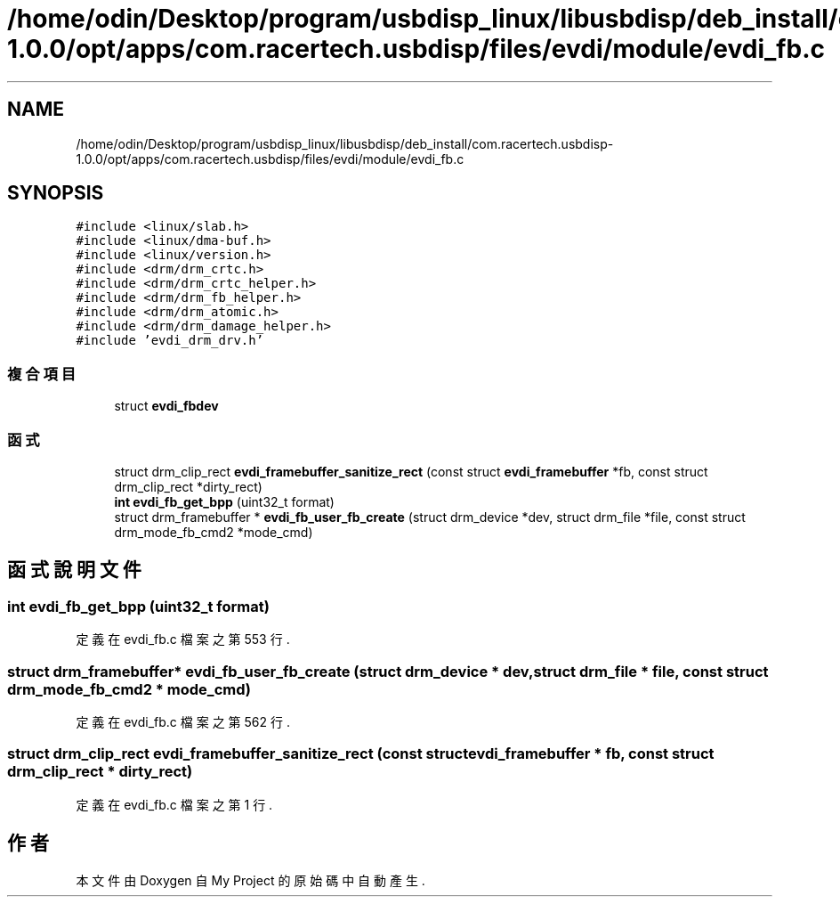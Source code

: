 .TH "/home/odin/Desktop/program/usbdisp_linux/libusbdisp/deb_install/com.racertech.usbdisp-1.0.0/opt/apps/com.racertech.usbdisp/files/evdi/module/evdi_fb.c" 3 "2024年11月2日 星期六" "My Project" \" -*- nroff -*-
.ad l
.nh
.SH NAME
/home/odin/Desktop/program/usbdisp_linux/libusbdisp/deb_install/com.racertech.usbdisp-1.0.0/opt/apps/com.racertech.usbdisp/files/evdi/module/evdi_fb.c
.SH SYNOPSIS
.br
.PP
\fC#include <linux/slab\&.h>\fP
.br
\fC#include <linux/dma\-buf\&.h>\fP
.br
\fC#include <linux/version\&.h>\fP
.br
\fC#include <drm/drm_crtc\&.h>\fP
.br
\fC#include <drm/drm_crtc_helper\&.h>\fP
.br
\fC#include <drm/drm_fb_helper\&.h>\fP
.br
\fC#include <drm/drm_atomic\&.h>\fP
.br
\fC#include <drm/drm_damage_helper\&.h>\fP
.br
\fC#include 'evdi_drm_drv\&.h'\fP
.br

.SS "複合項目"

.in +1c
.ti -1c
.RI "struct \fBevdi_fbdev\fP"
.br
.in -1c
.SS "函式"

.in +1c
.ti -1c
.RI "struct drm_clip_rect \fBevdi_framebuffer_sanitize_rect\fP (const struct \fBevdi_framebuffer\fP *fb, const struct drm_clip_rect *dirty_rect)"
.br
.ti -1c
.RI "\fBint\fP \fBevdi_fb_get_bpp\fP (uint32_t format)"
.br
.ti -1c
.RI "struct drm_framebuffer * \fBevdi_fb_user_fb_create\fP (struct drm_device *dev, struct drm_file *file, const struct drm_mode_fb_cmd2 *mode_cmd)"
.br
.in -1c
.SH "函式說明文件"
.PP 
.SS "\fBint\fP evdi_fb_get_bpp (uint32_t format)"

.PP
定義在 evdi_fb\&.c 檔案之第 553 行\&.
.SS "struct drm_framebuffer* evdi_fb_user_fb_create (struct drm_device * dev, struct drm_file * file, const struct drm_mode_fb_cmd2 * mode_cmd)"

.PP
定義在 evdi_fb\&.c 檔案之第 562 行\&.
.SS "struct drm_clip_rect evdi_framebuffer_sanitize_rect (const struct \fBevdi_framebuffer\fP * fb, const struct drm_clip_rect * dirty_rect)"

.PP
定義在 evdi_fb\&.c 檔案之第 1 行\&.
.SH "作者"
.PP 
本文件由Doxygen 自 My Project 的原始碼中自動產生\&.
